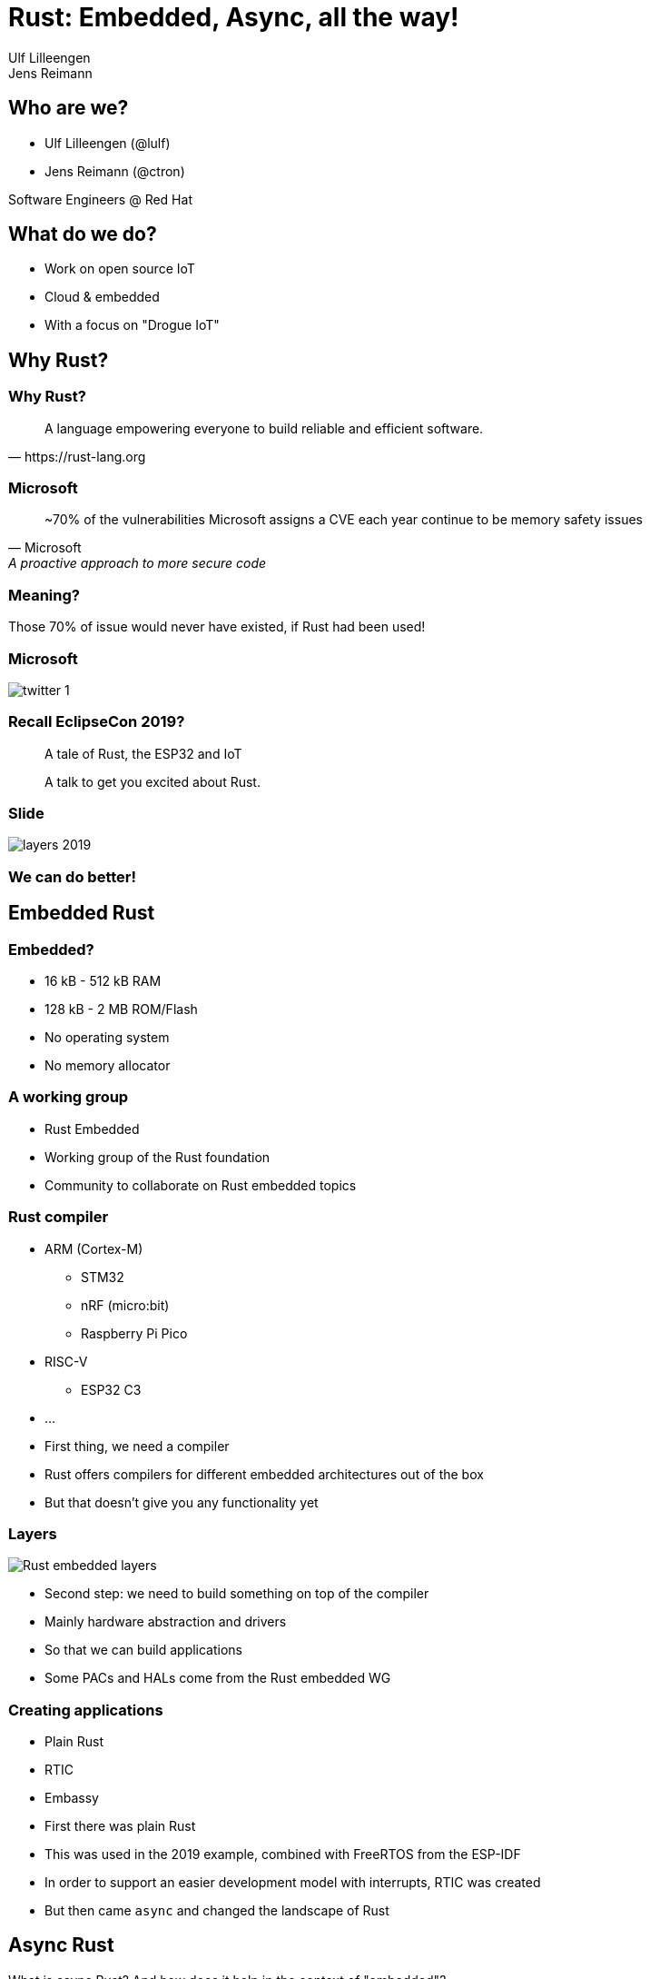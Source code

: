 = Rust: Embedded, Async, all the way!
:authors: Ulf Lilleengen; Jens Reimann
:docinfo: private
:icons: font
:source-highlighter: highlightjs
:highlightjs-theme: https://cdnjs.cloudflare.com/ajax/libs/highlight.js/11.6.0/styles/atom-one-dark.min.css
:highlightjs-languages: rust
:revealjs_history: true

== Who are we?

* Ulf Lilleengen (@lulf)
* Jens Reimann (@ctron)

Software Engineers @ Red Hat

== What do we do?

* Work on open source IoT
* Cloud & embedded
* With a focus on "Drogue IoT"

== Why Rust?

[%notitle]
=== Why Rust?

[quote, https://rust-lang.org]
A language empowering everyone to build reliable and efficient software.

[%notitle]
=== Microsoft

[quote, Microsoft, A proactive approach to more secure code]
~70% of the vulnerabilities Microsoft assigns a CVE each year continue to be memory safety issues

=== Meaning?

Those 70% of issue would never have existed, if Rust had been used!

[%notitle]
=== Microsoft

image::images/twitter_1.png[]

=== Recall EclipseCon 2019?

> A tale of Rust, the ESP32 and IoT

> A talk to get you excited about Rust.

[%notitle]
=== Slide

image::images/layers_2019.png[]

=== We can do better!

== Embedded Rust

[.text-left]
=== Embedded?

* 16 kB - 512 kB RAM
* 128 kB - 2 MB ROM/Flash
* No operating system
* No memory allocator

[.text-left]
=== A working group

* Rust Embedded
* Working group of the Rust foundation
* Community to collaborate on Rust embedded topics

[.text-left]
=== Rust compiler

* ARM (Cortex-M)
** STM32
** nRF (micro:bit)
** Raspberry Pi Pico
* RISC-V
** ESP32 C3
* …

[.notes]
--
* First thing, we need a compiler
* Rust offers compilers for different embedded architectures out of the box
* But that doesn't give you any functionality yet
--

=== Layers

image:images/rust_layers.svg[Rust embedded layers]

[.notes]
--
* Second step: we need to build something on top of the compiler
* Mainly hardware abstraction and drivers
* So that we can build applications
* Some PACs and HALs come from the Rust embedded WG
--

[.text-left]
=== Creating applications

* Plain Rust
* RTIC
* Embassy

[.notes]
--
* First there was plain Rust
* This was used in the 2019 example, combined with FreeRTOS from the ESP-IDF
* In order to support an easier development model with interrupts, RTIC was created
* But then came `async` and changed the landscape of Rust
--

== Async Rust

[.notes]
--
What is async Rust? And how does it help in the context of "embedded"?
--

[.columns]
=== A different approach

[.column]
[source,rust]
----
async fn run () {
  select (
    loop {
      Timer::sleep_ms(250).await;
      leds.0.toggle();
    },
    loop {
      leds.1.off();
      button.wait_for_low().await;
      leds.1.on();
      button.wait_for_high().await;
    }
  ).await;
}
----

[.column]
image:images/no_rtos.png[No RTOS needed]

=== Async executor

Rust requires an "executor" to drive async workload.

[.text-left]
=== Tokio

* Async executor for `std`
* Builds on top of an I/O loop

=== Bare metal vs standard library

image:images/no_std.png[Bare metal Rust]

[.notes]
--
* "std" means: standard library
* std requires a posix like operating systems, or windows
* "core" requires at lot less, but doesn't even have dynamic memory
* "alloc" brings dynamic memory, but it is optional
* not having "std" is often named "no_std"
--

=== Embassy

An executor for embedded Rust, supporting `no_std`.

[.notes]
--
* Rust "async" need an executor to drive async workload
* In "std", common executors are Tokio or "async-std"
--

[.text-left]
=== Embassy & friends

[.notes]
--
Embassy can be combined with other async Rust components.
--

* Embedded HALs
* Ector
* Drogue Device
* …

[.text-left]
=== Ector

An actor based application framework.


[.text-left]
=== Drogue Device

Bringing all components together: Bootloader, Embassy, HALs, Ector, Drivers, OTA, …

== DEMO?

[.text-left]
== Rust embedded community

Join the community!

* link:https://github.com/rust-embedded[]

Join the matrix.org chat!

* link:https://matrix.to/#/#rust-embedded:matrix.org[]
* link:https://matrix.to/#/#embassy-rs:matrix.org[]
* link:https://matrix.to/#/#drogue-iot:matrix.org[]
